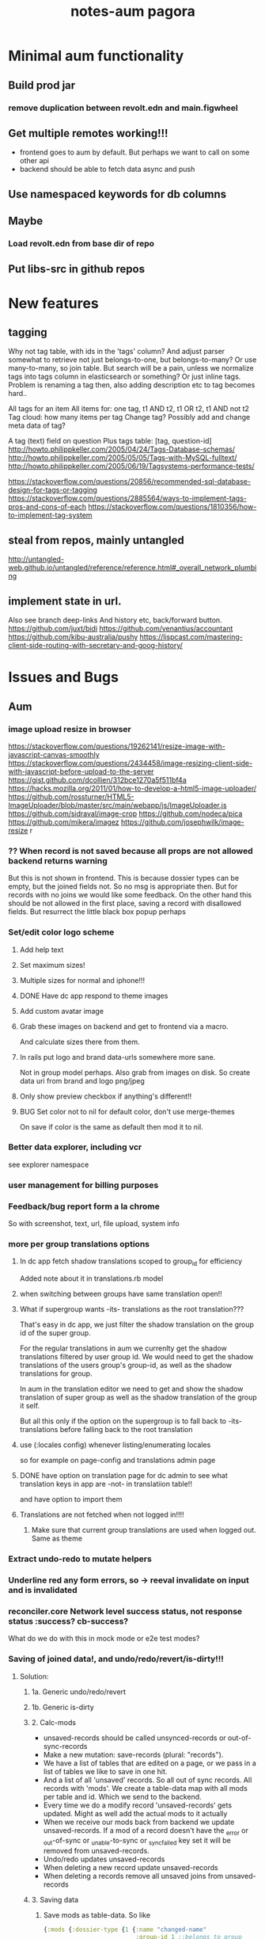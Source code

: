 #+TITLE: notes-aum

* Minimal aum functionality
** Build prod jar
*** remove duplication between revolt.edn and main.figwheel
** Get multiple remotes working!!!
- frontend goes to aum by default. But perhaps we want to call on some other api
- backend should be able to fetch data async and push
** Use namespaced keywords for db columns
** Maybe
*** Load revolt.edn from base dir of repo
** Put libs-src in github repos

* New features
** tagging
Why not tag table, with ids in the 'tags' column?
And adjust parser somewhat to retrieve not just belongs-to-one, but belongs-to-many?
Or use many-to-many, so join table. But search will be a pain, unless we
normalize tags into tags column in elasticsearch or something?
Or just inline tags. Problem is renaming a tag then, also adding description etc
to tag becomes hard..

All tags for an item
All items for: one tag, t1 AND t2, t1 OR t2, t1 AND not t2
Tag cloud: how many items per tag
Change tag? Possibly add and change meta data of tag?

A tag (text) field on question
Plus tags table: [tag, question-id]
http://howto.philippkeller.com/2005/04/24/Tags-Database-schemas/
http://howto.philippkeller.com/2005/05/05/Tags-with-MySQL-fulltext/
http://howto.philippkeller.com/2005/06/19/Tagsystems-performance-tests/

https://stackoverflow.com/questions/20856/recommended-sql-database-design-for-tags-or-tagging
https://stackoverflow.com/questions/2885564/ways-to-implement-tags-pros-and-cons-of-each
https://stackoverflow.com/questions/1810356/how-to-implement-tag-system
** steal from repos, mainly untangled
    http://untangled-web.github.io/untangled/reference/reference.html#_overall_network_plumbing

** implement state in url.
Also see branch deep-links
 And history etc, back/forward button.
 https://github.com/juxt/bidi
 https://github.com/venantius/accountant
 https://github.com/kibu-australia/pushy
 https://lispcast.com/mastering-client-side-routing-with-secretary-and-goog-history/

* Issues and Bugs
** Aum
*** image upload resize in browser
    https://stackoverflow.com/questions/19262141/resize-image-with-javascript-canvas-smoothly
    https://stackoverflow.com/questions/2434458/image-resizing-client-side-with-javascript-before-upload-to-the-server
    https://gist.github.com/dcollien/312bce1270a5f511bf4a
    https://hacks.mozilla.org/2011/01/how-to-develop-a-html5-image-uploader/
    https://github.com/rossturner/HTML5-ImageUploader/blob/master/src/main/webapp/js/ImageUploader.js
    https://github.com/sidraval/image-crop
    https://github.com/nodeca/pica
    https://github.com/mikera/imagez
    https://github.com/josephwilk/image-resize r

*** ?? When record is not saved because all props are not allowed backend returns warning
   But this is not shown in frontend. This is because dossier types can be empty,
   but the joined fields not. So no msg is appropriate then. But for records with
   no joins we would like some feedback. On the other hand this should be not
   allowed in the first place, saving a record with disallowed fields.
   But resurrect the little black box popup perhaps

*** Set/edit color logo scheme
***** Add help text
***** Set maximum sizes!
***** Multiple sizes for normal and iphone!!!
***** DONE Have dc app respond to theme images
***** Add custom avatar image
***** Grab these images on backend and get to frontend via a macro.
  And calculate sizes there from them.
***** In rails put logo and brand data-urls somewhere more sane.
  Not in group model perhaps.
  Also grab from images on disk. So create data uri from brand and logo png/jpeg
***** Only show preview checkbox if anything's different!!
***** BUG Set color not to nil for default color, don't use merge-themes
    On save if color is the same as default then mod it to nil.


*** Better data explorer, including vcr
    see explorer namespace


*** user management for billing purposes

*** Feedback/bug report form a la chrome
 So with screenshot, text, url, file upload, system info


*** more per group translations options

**** In dc app fetch shadow translations scoped to group_id for efficiency
    Added note about it in translations.rb model
**** when switching between groups have same translation open!!
**** What if supergroup wants -its- translations as the root translation???
    That's easy in dc app, we just filter the shadow translation on the group id
    of the super group.

    For the regular translations in aum we currenlty get the shadow translations
    filtered by user group id. We would need to get the shadow translations of
    the users group's group-id, as well as the shadow translations for group.

    In aum in the translation editor we need to get and show the shadow
    translation of super group as well as the shadow translation of the group it self.

    But all this only if the option on the supergroup is to fall back to -its-
    translations before falling back to the root translation

**** use (:locales config) whenever listing/enumerating locales
     so for example on page-config and translations admin page

**** DONE have option on translation page for dc admin to see what translation keys in app are -not- in translatiion table!!
    and have option to import them

**** Translations are not fetched when not logged in!!!!
***** Make sure that current group translations are used when logged out. Same as theme


*** Extract undo-redo to mutate helpers

*** Underline red any form errors, so -> reeval invalidate on input and is invalidated

*** reconciler.core Network level success status, not response status :success? cb-success?
   What do we do with this in mock mode or e2e test modes?



*** Saving of joined data!, and undo/redo/revert/is-dirty!!!
**** Solution:
***** 1a. Generic undo/redo/revert
***** 1b. Generic is-dirty
***** 2. Calc-mods
- unsaved-records should be called unsynced-records or out-of-sync-records
- Make a new mutation: save-records (plural: "records").
- We have a list of tables that are edited on a page, or we pass in a list of
  tables we like to save in one hit.
- And a list of all 'unsaved' records. So all out of sync records. All records
  with 'mods'. We create a table-data map with all mods per table and id. Which
  we send to the backend.
- Every time we do a modify record 'unsaved-records' gets updated. Might as well
  add the actual mods to it actually
- When we receive our mods back from backend we update unsaved-records. If a mod
  of a record doesn't have the _error or _out-of-sync or _unable-to-sync or
  _sync_failed key set it will be removed from unsaved-records.
- Undo/redo updates unsaved-records
- When deleting a new record update unsaved-records
- When deleting a records remove all unsaved joins from unsaved-records
***** 3. Saving data

1. Save mods as table-data. So like
    #+BEGIN_SRC clojure
      {:mods {:dossier-type {1 {:name "changed-name"
                                :group-id 1 ;;belongs to group
                                :company-id "C1-tempid"} ;;belongs to company
                             "D2-tempid" {:name "new dossier-type"}} ;;has-many fields, belongs-to group, company
              :group {"1" {:name "modified group name"}} ;;has-many dossier-type
              :company {"C1-tempid" {:name "new company"}} ;;has-many dossier-type

              ;;:dossier-type-id 1 -> we rename the status all dossier of that dossier
              ;;type with that status. So all dossier with status "1".
              :status {1 {:label "changed-label-name"} ;;add a multimethod hook for table/prop
                       ;;we soft delete, so just save prop as normal or:
                       ;;in hook on table we check for :deleted prop delete the row if we want
                       2 {:deleted true ;;or
                          :client-prop/deleted true}
                       }
              :field {5 {:label "changed-label"} ;;dossier-type-id 1
                      "F1-tempid" {:label "bla"
                                   :more :props
                                   :dossier-type-id "D2-tempid"}} ;;belongs-to dossier-type, has-many options
              :option {1 {:text "changed-text"} ;;belongs-to field
                       "O1-tempid" {:text "bla"
                                    :order 2
                                    :field-id "F1-tempid"}
                       }}}
    #+END_SRC
2.We use our db-config to work out the graph of our mods
   a. Find the roots in the graph of the mods (So the roots are company and group in the mods above)
   b. Take the first root
   c. Save the record (it either succeeds or fails)
   d. If it fails we return original record table-data (empty map if new) with error data added to
   record map and then if:
       1. it's a new record we do not save any children but for all children,
          recursively we return original record data (empty map) with error data
          added (parent couldn't be updated!) and with rest of roots go to b
       2.it's an existing record we continue saving children and for every child
       we start at c. again
   e. If it succeeds then for every child of the record go to c.
   f. Once we're out of children for the root go to b. with rest of roots

If a save succeeds we add an empty :_error key to the record to clear the key
and indicate that the save was successful.

We save from has-many's graph root down so we know the ids to fill in to the
children when parent is a new record.

NOTES:
- If a parent that exists already fails to update children will get saved. If
their validation depends on the parent at all then it will succeed when
otherwise it might not have if parent hadn't failed to save. But parent should
be set back to the original value in the frontend. And frontend should be more
careful with saving invalid records.
- We could have a 'soft' validate. Where it doesn't throw an exception but
  returns a 'cleaned' or correct record to save. Which would be handy to
  'correct' a deleted flag for instance. And other props would still be saved
  then, instead of the whole record not getting saved. So you remove the props
  with 'illegal' values from the record to save..

***** 4. Error reporting
For a mutation we record the error under the save-record mutation key in the
result. However better is just to put the errors in table-data under the
relevant record. And just merge that. The component then gets the error itself.
If some application wide error reporting is needed we can set app-state in the
reconciler's pre-merge hooks. So we can set :client/warning. So component
localized error reporting.
***** 5. Duplicate normalized data.
    Like for statuses and options. Just add a hook on table and do your thing.
    If in the hook you see that the label is updated for a status you update all
    dossiers that have status-id set to the id of the status.
***** 6. Reversing a delete
1. soft delete (setting a delete flag)
    Validation will fail, record will not save at all and original table-data
    will be returned.
2. hard delete
 Validation will fail, record will be deleted and original table-data
    will be returned. However these hard deletes are not part of saving a
   record. And have their own mutation. Which will fail and should return
   original table-data then.
   In general avoid hard deletes as much as possible. We want to mutate data,
   record the change and move on. Not remove any data ever really. If a record
   is deleted that's its last state, not to be modified anymore and should be in
   the db as such.

***** 7. Moving an item to a different parent wich backend doesn't accept
    So parent-id ref is not accepted, cause new parent is not allowed to have
    it, or old parent is not allowed to let go of it. Whatever the case,
    parent-id ref is not going to be updated.
    So we have a problem in the frontend cause we moved a ref from a list of
    idents from one parent to another. And this needs to be moved back. Which is
    purely a frontend concern. So tackle this in a pre-merge-hook I think, for
    the particular situation.

*** Write recursive self join tests
Including returning props of the join by adding qbucket-qbucket/order prop
Perhaps aum-next should prefix them again properly on returning to frontend??


*** Clean up post-remote
Move fns from aum-reconciler to some generic ns where we call the fns from
post-remote as appropriate.

*** Sort out multipe remote situation.
Like calling lawcat or tent (rails) in the middle of query. At least document
it on how it works now. Which might be pretty ok.We can probably use om-path a
bit more and/or add some data to the tree in our db->tree

*** DONE Better idea for on demand loading
  Implemented as db->tree with hooks
   CLOSED: [2018-10-24 Wed 15:14]
   :LOGBOOK:
   - State "DONE"       from              [2018-10-24 Wed 15:14]
   :END:

Improve parser so you can write read methods for all keys that get called for
target=nil. They get called when target is a remote, which helps in modifying
the query. But we also might want to return custom data when that key is asked
to return data. Currently the om/db->tree fn resolves queries against the db.
Bypassing our read methods. So plough through that fn, copy and modify it.

When we control what to return, for remote and value for all keys then we can
parse the query for more info such as what keys to load:
[({:user [:id :name :*email :*tent-id]}
{:offset 20 limit 20 :calc :count :where [:name :like "foo"})]

We can add following params, and omit the starred props when loading the list. When
loading a record we can set params to:
{:where [:id := 10]}, and add starred props.

We just need to make sure we always return the list data, not whatever backend
has returned for that query. So we need to cache the return values for list like
we do for item-batch. So when we set selected-id for that list we need to cache
the list we already have. Or append whatever the case might be. Quite similar to item-batch.

If we catch all keys when target is nil we can also replace the rest of the
set-params with a read method that grabs some specific params from the app state
to determine what to return to the remote and as value, like for autocomplete

So we can this way have paginated lists within paginated lists for instance.

We can also for instance add a param like {:calc :count} and have backend return
something like this:

{:items [{:id 1 :name "foo"} {:id 2 :name "bar"}]
 :count 42}

for this query:

[{:bla [:id :name]} {:where [:limit 2] :calc :count}

On read we need to return vector under items key. And maybe set a first item
with the meta data such as count, or set as meta data to the vector (but doesn't
work if count changes but data doesn't), or return count when asked for it in a
client key.
We could write another query such as:

[{:calc/count {:table :bla :where [...]}]

but we need to set the where clause twice in frontend, and calculate sqlvec
twice in backend. Better would be to just have backend call the same query again
but without the where limit clause.

But being able to catch all keys with a custom read method for all targets
(including nil) would enable on demand loading. You just set flags in app state,
or page state by table,whatever, and adjust remote and what you return as value
accordingly.
** Issues and bug, sort out
*** Write/refactor tests for process-mutation-symbol now we're using hook :priority_2:
*** Enforce max length of 255 for translations
*** reeval invalidate on input and is invalidated
*** saving empty record, with no cols modified
gives no error from backend but warning, so no error dialog on frontend
This is because when saving dossier type only joined fields might be changed, so
it's valid to save unmodified dossier type record. But still would like
notification/action in frontend when saving bare unjoined record!!!

*** extract autocomplete into component
Is duplicated now for group select dialog and in new user
*** not client/error, client/warning etc but client/message
{:type error/warning/notice/etc :context {..} :message "..."}
*** replace route and page with screen!!!
    or at least consistently page
*** on timeout, give option to try again!!!!!!
    when connection is back!!!!!
    or try automatically. Block sending till reponse is received. Just retry last
    one if chsk/timeout is received
*** some indication we're waiting for more data from the backend :minor:
*** option to reload/refresh record!!! :priority_3:
refresh by clicking button, instead of refresh             :priority_3:
    For instance for user password-expires-at
    Use the revert button for this. Make a request for the record as well as
    reverting first to meta record.
*** Some easy reliable way to show (error) msgs
*** limit-clause for joins?
Seems limit clause only is applied to root of joined query
Yes, that's because with a join we getting all rows for all rows joined too, and
we apply the limit later in code.
(defn limit [{:keys [count offset]} rows]
  (let [rows (if offset (drop offset rows) rows)]
    (if count (take count rows) rows)))
But we're still returning all events in the table/by-id, not so good. That will
have to filtered, because we no still get all 1000 of them in the tables.
But for a join to a single row we can apply limit in the sql statement
*** method of retrieving schema
       ;; There's a few more ways to get at schema data, like SHOW TABLES and
   ;; DESCRIBE TABLE, and from the INFORMATION_SCHEMA database: the TABLES and
   ;; COLUMNS tables. The metadata comes with the connection. Might be a slight
   ;; performance benifit when testing, since we build specific databases with
   ;; different schemas for the tests.

*** Tests for self joins and aliases etc
    templates_templates table
    person with join to itself as well?
    So person with boss_id column which is also a person.
*** Test limit-max setting.
*** Test asking for foreign key -and- join
*** spec.test
     https://stackoverflow.com/questions/40697841/howto-include-clojure-specd-functions-in-a-test-suite
*** cors and ajax sente doesn't work
No Access-Control-Allow-Origin on headers in response
But cors is working ok though
The req-handler returns a response with the headers on it
However sente strips seems to strip them
Should work at least when server serves frontend app

*** disable devtools in prod env
*** Check csrf, anti-forgery, can't turn it off for some reason???
    And get an error
*** I think it's possible to lock up server with a massive query.
Especially with lots of subjoins, like in templates
*** Standardize error reporting from aum
    So {:status
*** return schema where strings are keywords, and plural db names are
;; singular, hyphens instead of underscores are used. At the moment this
;; conversion happens in database.inspect.
*** Make staging env fully functional/useful
*** Use ident as key.
Eg:  {[some-table 1] [:id :name}
     is basically shortcut for:
    ({:some-table [:id :name]} {:where [:id := 1})
*** elasticsearch for fuzzy search
*** Don't use reply for websocket, but broadcast
So change in one browser updates other browsers/tabs
*** production nrepl server
*** ph/ or _ in query instead of:process-roots config key
     Maybe mark roots by prefix or namespace (like ph/some-key, as in
     placholder) instead? Or prefix with _? You can then get rid of
     process-roots config key in aum, because you can indicate in the query
     itself whether a key is a table or placeholder..

*** namespace table column keywords
 :dossier-type/id :dossier-type/name etc
*** refactor current-user to authenticated
      and fetch current user props with normal query
*** get aot task to work
 java.lang.IllegalArgumentException: HTTP Host may not be null

 at digicheck.elastic.core$client.invokeStatic(core.clj:15)
	at digicheck.elastic.core$client.invoke(core.clj:14)

*** Don't parse if not expanded!!!
In read-key templates
          value (when (and data
                           (or (= query-root :om.next/root)
                               (= query-root data)))
                  (timbre/info "Diving into tree for " data)
                 ;;TODO adapt aum-next denormalize so that query-roots are not
                 ;;recursively parsed???
                 ;;Or somehow don't keep parsing when it's not shown on the page!!!
                 ;;So when it's not expanded!!!
                  (db->tree env {:query query
                                 :data data
                                 :refs @state}))

- recursive complex queries!!!

*** Backend returns tempids twice in the response

*** deleting multiple fields at once doesn't work with new post-remote
maybe delete-dossier-fields plural?
** Security

*** Disallow unlimited recursion in queries!!!
So no '... as subquery!!! And set the max per table? In table config? Or set
some global max recursion.
*** test whether :ssl-redirect true :hsts true still works on staging and production

*** on :unauthorited response, do proper logout, don't just show login screen :priority_2:
*** Check that password validity etc settings work
 Add :password-validity-period-retention :password-validity-period-days when security branch is merged to validation.clj for groups for throw-if-empty

*** xss
Escape any and all user input

*** I think it's possible to lock up server with a massive query.
Especially with lots of subjoins, like in templates


*** sql-validate is always performed, but whitelists and scope only when doing an om-query!!
  Maybe in process-params apply these at all time!!

*** Set domain in production for cookie in loginscreen namespace.

*** Set a limit to how many records for any given table an admin can create?
In theory, by using the api directly they could create millions of let's say
users, or dossier types etc.



* DONE get app-path to frontend!!!!!
* Aum modules
** add db migration lib
** integrations
** Add security (auth etc)
*** bugsnag, authorization, login, logout etc
- Load bugsnag api keys from gitignored .env file in update-html-string

*** Process-user and calc-role snippets
#+TITLE: pagora

;; (defn superaccount? [db-conn account-id]
;;   (-> (q/get-cols-from-table db-conn {:cols ["superaccount" "id" "name"] :table "accounts"
;;                                       :where-clause ["where id = ?" account-id]})
;;       first
;;       :superaccount))

;; (defn calc-role
;;   "Calculates role depending on account-id and any listing in admins table,"
;;   [{:keys [db-conn config] :as env} {:keys [account-id ] :as user}]
;;   (when (some? user)
;;     (cond
;;       (= account-id (:pagora-account-id config)) "super-admin"
;;       :else (let [admin-account-ids (->> (q/get-cols-from-table db-conn {:cols ["account_id"] :table "admins"
;;                                                                          :where-clause ["where user_id = ?" (:id user)]})
;;                                        (map :account_id))
;;                   account-admin? (cu/includes? admin-account-ids account-id)]
;;               (cond
;;                 account-admin? (if (superaccount? db-conn account-id) "superaccount-admin" "account-admin")
;;                 :else "user"
;;                 )
;;               ))))


;; A much better option is a total separation of Users and Accounts. A user can
;; have several accounts (usually with a default one selected), and they can use
;; a single login to access each, and each account may have multiple users
;; associated with it.
;;So we need:
;;accounts_users table

;; So account-id is not which account a user belongs to but which account the
;; user wants to access.

;; After that a user has a role within that account. Such as account-admin. If
;; the account is a super account (so administering more than just its own
;; account) then if the user has the account-admin role it might also have the
;; superaccount-admin

;;So we'd need a accounts-users-roles table.

;; (defmethod process-user "superaccount-admin"
;;   [{:keys [db-conn] :as env} user]
;;   (let [role (calc-role env user)
;;         subaccount-ids (->> (q/get-cols-from-table db-conn {:cols ["id"] :table "account"
;;                                                             :where-clause ["where account_id = ?" (:account-id user)]})
;;                          (mapv :id))
;;         ;;Can't be empty else sql query crashes (used in scope in database config)
;;         subaccount-ids (if (seq subaccount-ids) subaccount-ids [-1])] ;; but IN (-1) always results in false, same result.
;;     (assoc user
;;            :role role
;;            :subaccount-ids subaccount-ids)))
** Add paging and routing
** tagging
Why not tag table, with ids in the 'tags' column?
And adjust parser somewhat to retrieve not just belongs-to-one, but belongs-to-many?
Or use many-to-many, so join table. But search will be a pain, unless we
normalize tags into tags column in elasticsearch or something?
Or just inline tags. Problem is renaming a tag then, also adding description etc
to tag becomes hard..

All tags for an item
All items for: one tag, t1 AND t2, t1 OR t2, t1 AND not t2
Tag cloud: how many items per tag
Change tag? Possibly add and change meta data of tag?

A tag (text) field on question
Plus tags table: [tag, question-id]
http://howto.philippkeller.com/2005/04/24/Tags-Database-schemas/
http://howto.philippkeller.com/2005/05/05/Tags-with-MySQL-fulltext/
http://howto.philippkeller.com/2005/06/19/Tagsystems-performance-tests/

https://stackoverflow.com/questions/20856/recommended-sql-database-design-for-tags-or-tagging
https://stackoverflow.com/questions/2885564/ways-to-implement-tags-pros-and-cons-of-each
https://stackoverflow.com/questions/1810356/how-to-implement-tag-system

** Translations
*** smarter translations
- use params in translation keys, so interpolation
- load translations zipped!!!???!!!!
** Testrunner
** Download etc
** Event store
Also see script in modules/events/experimental
** ifttt
Since jobs are essentially work triggered by events, can we not just monitor the
database, either though mysql triggers or polling, and design rules that execute
code if certain 'rules' match?

The problem would shift to design and creation of these 'rules'.  Basically creating a ifttt system.

For instance, on creation of an invitation the rule would be:

If new record in invitation send invitation email to linked contact.

So you need an 'event' such as
 (on-new-record table) => record
and an 'action/job' such as
(send-email (:user-id record) "You got an invitation!!")
And an if construct that pumps output of event to input of action.

Changing status or comment replies could be handled the same way.

Initially these rules could be written in clojure, later on some kind of ui
could be designed to put these clojure expressions together. Or at least the
more straightforward kind of rules.

You'd want a 'rules' database.

Some of these rules might be frontend concern only. For instance a rule that says:

if in a checklist of a certain template for a certain user or group this question  gets answered yes, show answers with these ids or from this category, else hide them.

So no attaching rules directly to questions and templates. Templates get shared and different people/groups would like to use different rules perhaps.

I'm just wondering how many features/problems could be covered by properly
implementing a rules database plus execution mechanism/engine, and eventually a
ui to edit/create these rules. It might be possible to kill more than one bird
with this, like ifttt, workflow, alerts.

I've built something before when I was playing with couchdb where work would
happen triggered by database events, the decoupling of crud code and event
handling code is really nice.

You could get rid of jobs in rails , making it a more of a plain crud api, or at least simplifying it and isolating 'if event then action/job' functionality.

Jacob's adding of location to login even could easily be a rule for instance as well.

(if login-event (set-location-from-ip  login-event-record)

or

(if failed-login-event (send-email (:user failed-login-event-record) "Failed login attempt!"))

This rule could be per group/user/global etc.

Once you've got our events and actions and conditions, possibilities are endless.

You can write these actions/jobs in clojure . Like (set-location-from ip record) and implement some kind of priority queue if execution engine gets overworked.

** Calc active users
** Data inspector

* Aum Migrate over:
-- icons
-- Get template editor working?
->>> data entry design!!!
-- testrunner
-- Download
-- event store
-- data inspector
-- calc active users
-- paging and routing
-- aum tests
-- import branches:
-old-aum master branch!!!!! look at commits
-admin-misc-fixes
-user-on-off-switch ??
-calc-active-users-implementation (includes event-store and export-active-accounts)


* syncing, push changed server data

Keep track of all current queries of connected clients
When a mutation happens, run all queries over result of mutation.
The result is just a partial db, but only the modified bits, so that should work.
Notify all clients that have a query that gives a result over the mutated data.
Send them that query result to merge with their data.
Their current query is kind of their subscription to data.

Decoupling of read and write would be cool.
Let all reads just happen, but a mutation can get stored in a mutation
queue/db/table.
Since reads are many, mutations few, you could build delay the mutations. Then
pause the query processing, take the current batch of mutations, keep queuing
any further mutations, lock database, process the mutations one by one, in the order they came
in, bundle up the results, run every current query over it, broadcast result to
their connected client., then go back to processing queries,

Something like that?

Problem is async and latency in updating and querying.

Also is latency problem
This is a writing problem
Server needs to be single threaded for write operations, to make writes
sequential.
Every entity on the client is stored with a sequential index
When writing an attribute of the entity increase the seq.
Client sends entity id, seq and one or more attributes to save.
Server only updates attr when seq is same.

Also, how does http-kit work? Single threaded? Do all requests get processed one
by one, or in parallel at all?

https://hashrocket.com/blog/posts/websocket-shootout The Clojure server is built
on the HTTP Kit web server. The interesting parts are in server.clj.

When a client connects they are stored in an atom of channels. This gives us
concurrency safety, which is important since Clojure will handle requests in
parallel.


* Scaling!!
Multithreading question
https://github.com/ptaoussanis/sente/issues/227
https://github.com/ptaoussanis/sente/issues/265
https://github.com/ptaoussanis/sente/issues/265
Process each group parallel. The data doesn't intersect so that's no problem.
And one group's IO blocking won't affect other groups. Withing a group, a user
can only send a mutation till ack has come back from last one. So that'll
prevent the one user from saturating the server. A group can have maybe max 100
users? Every request should not take longer than 100ms. So that's 10 requests
per second. If every user makes 1 update per 10 seconds we can have 100 users
online at the same time. But in practice my guess is this will be much less. So
1000 users might still be ok. But we should make sure that every update takes
not more than 100ms!!!! If it does, or it might, we need to do the work in a thread!!!


* Problems
http://tonsky.me/blog/the-web-after-tomorrow/
** Frontend queries datascript
and gets map to give to react

** Syncing problem
Also is latency problem
This is a writing problem
Server needs to be single threaded for write operations, to make writes
sequential.
Every entity on the client is stored with a sequential index
When writing an attribute of the entity increase the seq.
Client sends entity id, seq and one or more attributes to save.
Server only updates attr when seq is same.

** Browser limited storage problem
We can not duplicate the server's db, but need to make do with a (small) subset.
about 5 or 10mb for localstorage
- compress before persisting
- make system for expiring/culling datoms
- keep track of how big the datascript db is
- components can ask for data if it's missing
- can keep much more in memory
*** Every component knows what it needs
If it's not there it can ask, once every component has asked for what it needs,
a map can be built and the request sent to the server.
But make a hash of it first and send that first? So only send the map when the server hasn't seen it yet.
Or a ui page needs to declare the data map it needs first perhaps.

** Partial collection problem
As a result of a search, or filter. Or just paged results, sorted in whatever way.
** Subscription problem (biggest problem)
Clients need to indicate what data they're interested in
http://deepstream.io/tutorials/simple-app-using-react.html
https://medium.com/apollo-stack/graphql-subscriptions-in-apollo-client-9a2457f015fb#.wmepyd6jf
** Ideas from other libs/frameworks/articels
*** Articles
***** http://grokbase.com/t/gg/clojure/157kvm98qv/building-falcor-relay-for-clojure-clojurescript
In a recent talk, David Nolen talks about a great idea for Om Next, where components declaratively describe what data they’re interested in. [omnext] I’d like to explore the optional server-side router part. The idea is that you write your code on the front-end as if you have *all* the data; then, in the background, you download just enough data to do it. This idea has also been explored by Facebook with Relay, and Netflix with Falcor.

Since David suggested using Datomic pull syntax to describe what data you’re interested in, Datascript was my first port of call. The author of Datascript has also written a superb article on exactly this topic. [webtmrw]

Falcor has it easier, though; because it solves a very specific problem. It does asynchronous access for strictly hierarchical model objects whose schema is known completely ahead of time, and without any querying capabilities like Datascript’s.

The challenge is that Datascript is really just a bunch of tuples in a few sorted sets. [dsint] We’re trying to teach it about data that *doesn’t* live there. While Datascript makes it easy to write additional backends (IDB, ISearch, IIndexAccess), those APIs are synchronous, so I can’t do much in the browser.

The obvious piece of data to ferry around is the datom; the hard part is:

1. knowing if there’s datoms you don’t know about, but live on the server,
2. as the server, knowing which datoms are relevant.

One approach might be to just run queries on the server as well as on the client. Another is to add “hints” that there’s some data here, but you just don’t know what it is. (The problem is that the latter breaks pretty easily; it’s not like you can do range queries on `:go-ask-the-server`…)

Finally, there’s backing this data with, say, a legacy REST API or something. That’s fine as long as you do it on the server, because the blocking restriction goes away.

Due to my relative inexperience with Datascript/Datomic, I wanted to reach out to the mailing list before continuing. Is anyone else working on something similar? Good results, dead ends?

[omnext]: https://www.youtube.com/watch?v=ByNs9TG30E8
[webtmrw]: http://tonsky.me/blog/the-web-after-tomorrow/
[dsint]: http://tonsky.me/blog/datascript-internals/
*** Tonsky article:
http://tonsky.me/blog/the-web-after-tomorrow/
*** Falcor
Retrieve only requested data needed to build ui.
Single server endpoint. (data is api)
To avoid allowing the cache to grow larger than the available memory on the device, developers can configure a maximum size for the cache. When the cache grows beyond the maximum size, the least-recently-used values are purged. This makes it possible to run the same application on an inexpensive mobile device or a powerful desktop machine.
Batch/bundle requests
In addition to batching outgoing requests, the Falcor Model dedupes requests. If a request is made for a value for which there is already an outstanding request, no additional request is made.
Refs for objects to normalize data (deduping duplicates in json tree, making it
a graph).

*** Relay
Colocations of declarative parameterized queries for data with the view that consumes the data.

Never again communicate with your data store using an imperative API. Simply declare your data requirements using GraphQL and let Relay figure out how and when to fetch your data.

Queries live next to the views that rely on them, so you can easily reason about your app. Relay aggregates queries into efficient network requests to fetch only what you need

Relay lets you mutate data on the client and server using GraphQL mutations, and offers automatic data consistency, optimistic updates, and error handling.

Given a set of query fragments, a mutation, a query that represents all parts of the world that might change as a result of this mutation (the ‘fat query’), and a set of behaviors to exhibit when the server responds (the ‘query configs’), Relay will ensure that all of the data necessary to perform the mutation has been fetched, and that your client-side data stays in sync with the server after the mutation.
*** re/frame
re-frame is a pattern for writing SPAs in ClojureScript, using Reagent.

*** Meteor
*** Virtualdom.js
https://github.com/Matt-Esch/virtual-dom
Clojurescript version, kind of: dominator
https://github.com/dubiousdavid/dominator
*** Elm
http://elm-lang.org/
Uses virtualdom.js
Signals in clojurescript:
https://github.com/jamesmacaulay/zelkova
implementing-elm-architecture-clojurescript:
http://spin.atomicobject.com/2015/07/09/implementing-elm-architecture-clojurescript/
*** Cycle.js
https://www.youtube.com/watch?v=uNZnftSksYg
http://cycle.js.org/
Uses RxJs
Uses virtualdom.js
Purely functional (no this, classes etc)
*** dato
https://github.com/datodev/dato
Dato is an alternative approach to building apps, heavily inspired by Meteor, Firebase, and Parse, but with a strong bent towards using FP to make app design, iteration, tooling, and implementing features considerable easier. By default it comes with lag-compensation, security rules, and server-side function call. It'll eventually extensible so that e.g. offline apps, Operational Transform (Etherpad/Google Docs-like functionality), and other behaviors should be accessible and efficient.



* om-next

** om-css
   https://github.com/untangled-web/om-css
  anmonteiro has one as well

mitchelkuijpers [1:32 PM]
I made om-css (anmonteiro's) reloading working by doing a bit of a hack hehe:

```     (sift :move {#"^public\/js\/main\.outout\.css$" "public/css/next.css"})

Could use that to get sourcemaps working for sass??
** testing
   http://jakemccrary.com/blog/2015/12/19/clojurescript-treat-warnings-as-errors/
   http://tech.adstage.io/2016/09/12/how-we-test-full-stack-clojure.html
** env keys
   (:query-root :path :pathopt :ast :state :parser :logger :shared :target :query)
** drag/drop and trees
*** trees
    https://github.com/chenglou/react-treeview/blob/master/react-treeview.css
    http://jsfiddle.net/infiniteluke/908earbh/9/
    https://github.com/pqx/react-ui-tree

    https://ynonperek.wordpress.com/2015/12/11/visualising-a-tree-structure-with-react-redux/
    https://github.com/alexcurtis/react-treebeard
    https://github.com/jonmiles/react-bootstrap-treeview
    https://github.com/danielstocks/react-sortable
    https://github.com/jirivrany/react-treeview-recursive
*** drag/drop
    https://bevacqua.github.io/dragula/
    https://github.com/Jannis/om-next-kanban-demo
    https://github.com/griffio/om-next-03

** devcards
   http://rigsomelight.com/devcards/#!/devdemos.defcard_api
** snippets 3-12-15
*** what you need to do is add ﻿⁠⁠⁠⁠:user/name﻿⁠⁠⁠⁠ to  ﻿⁠⁠⁠⁠:keys﻿⁠⁠⁠⁠ in the reconciler's ﻿⁠⁠⁠⁠:merge﻿⁠⁠⁠⁠ function

[3:43]
so that it gets read after the remote result returns

danielstockton   [3:43 PM]
do you have an example of something similar?

anmonteiro       [3:43 PM]
there's something else you can do too

[3:44]
you can use the ﻿⁠⁠⁠⁠:value {:keys ...}﻿⁠⁠⁠⁠ that your remote mutation returns to auto-queue them automatically in an overridden merge function
This way if you add ﻿⁠⁠⁠⁠{:value {:keys [:user/name]}}﻿⁠⁠⁠⁠ to your ﻿⁠⁠⁠⁠'user/login﻿⁠⁠⁠⁠ mutation on the ﻿⁠⁠⁠server﻿⁠⁠⁠, ﻿⁠⁠⁠⁠merge﻿⁠⁠⁠⁠ will know to re-read those because they arrive in the remote result too

I'm afraid I don't have a concrete example to show you, but Compassus does something with ﻿⁠⁠⁠⁠:keys﻿⁠⁠⁠⁠ in merge which maybe can give you some insight into how it works: https://github.com/compassus/compassus/blob/master/src/main/compassus/core.cljc#L295-L298

danielstockton   [3:47 PM]
in my case, every remote read should be re-read once I have a token and adding all the keys from the remote doesn't seem nice

[3:47]
it should re-read the query for the current-route, in the general case

[3:48]
i only have ﻿⁠⁠⁠⁠:user/name﻿⁠⁠⁠⁠ for now but this is the simplest case

anmonteiro       [3:48 PM]
that's something you can also do easily

[3:48]
you have the reconciler and the state in ﻿⁠⁠⁠⁠merge﻿⁠⁠⁠⁠

[3:48]
so you can get the current route, and obtain the query of the component which pertains to that route

danielstockton   [3:49 PM]
and then just update :keys to be that query?

anmonteiro       [3:49 PM]
not quite :slightly_smiling_face:

[3:50]
if the query is all keywords, then yes

[3:50]
if not you need to extract their "dispatch-key"

danielstockton   [3:50 PM]
right, so query->ast and map :dispatch-key

anmonteiro       [3:50 PM]
e.g. ﻿⁠⁠⁠⁠{:some/join [:foo :bar]}﻿⁠⁠⁠⁠ -> ﻿⁠⁠⁠⁠:some/join﻿⁠⁠⁠⁠

[3:51]
﻿⁠⁠⁠⁠(map (comp :dispatch-key om.next.impl.parser/expr->ast) query)﻿⁠⁠⁠⁠

[3:51]
something like this ^
***  the app-state-db is the entire app-state where ﻿⁠⁠⁠⁠db->tree﻿⁠⁠⁠⁠ will look when resolving idents & links

[12:40]
the “some-data” parameter is the subset of data that you want to denormalize

molstt [12:40 PM]
ok, thanks!

anmonteiro [12:40 PM]
(it can be a single ident)

[12:41]
﻿⁠⁠⁠⁠(om/db->tree [:foo/name :foo/other] [:foo/by-id 0] app-state﻿⁠⁠⁠⁠ (edited)

[12:41]
would probably return:
```{:foo/name "Foo", :foo/other "some other value"}
```

[12:42]
given that your app-state contained:
```{:foo/by-id
 {0 {:foo/name "Foo", :foo/other "some other value"}}}
```

alex-glv [12:42 PM]
I think I started grokking readers. It was really tough to comprehend what’s the flow of data like deeper into the query from root to children and bubbling back up. Will write a blog post hope it’ll help some others. The existing docs are good once you start getting it, but definitely for people who are very comfortable with cljs.

anmonteiro [12:43 PM]
:+1:

alex-glv [12:43 PM]
@anmonteiro some good stuff in your posts, @tony.kay also very helpful resources with om-tutorial. Definitely needs to go into “unofficial” docs section somewhere in wiki.

molstt [12:44 PM]
ok, so it is a selector rather than "some-data"... will try it out

[12:45]
but isn't it strange that @state is often supplied as "some-data" ?

anmonteiro [12:46 PM]
@molstt if you pass your root query and want to denormalize the whole state, sure

[12:46]
I never actually do that though

[12:46]
the most common thing is to call ﻿⁠⁠⁠⁠db->tree﻿⁠⁠⁠⁠ like this: ﻿⁠⁠⁠⁠(om/db->tree query (get st k) st)﻿⁠⁠⁠⁠ (edited)

[12:46]
where ﻿⁠⁠⁠⁠k﻿⁠⁠⁠⁠ is the key your parser dispatched on

molstt [12:48 PM]
mhm.. but (get st key) returns data from the database, while [:key 24] and :key are selectors.. isn't it two very different things?

anmonteiro [12:49 PM]
@molstt ﻿⁠⁠⁠⁠(get st key)﻿⁠⁠⁠⁠ could return a selector :slightly_smiling_face:

molstt [12:49 PM]
ah

[12:49]
I see..

[12:49]
it must

[12:49]
I suppose

anmonteiro [12:50 PM]
normally it’ll return an ident or a list of idents, yes
*** Been struggling with remote tempids migration, I created a small repro case here: https://gist.github.com/julienfantin/26cacfda7fc9192a3ed5942534d934ca would love some feedback!

anmonteiro [3:25 PM]
@jfntn FWIW here’s one example you could look at:
https://github.com/awkay/om-tutorial/blob/master/src/cards/om_tutorial/om_specs.cljs#L14
 GitHub
awkay/om-tutorial
om-tutorial - WORK IN PROGRESS


jfntn [3:25 PM]
@anmonteiro thanks I did look at that and the test in fact fails

anmonteiro [3:25 PM]
@jfntn oh and I’ve put a gist together some time ago:
https://gist.github.com/anmonteiro/085d3d0636a3bc14f9f7

anmonteiro [3:34 PM]
@jfntn just confirmed that gist works for me with alpha45
*** I have a send fn that's passing a result like ﻿⁠⁠⁠⁠{'sym {:result {:tempids {#om/id["-1"] 123}}}}﻿⁠⁠⁠⁠ to the callback, but ﻿⁠⁠⁠⁠default-migrate﻿⁠⁠⁠⁠ is getting ﻿⁠⁠⁠⁠{}﻿⁠⁠⁠⁠ as its ﻿⁠⁠⁠⁠tempids﻿⁠⁠⁠⁠argument

[3:24]
What result shape does the reconciler expect for remote tempids substitution? (edited)

anmonteiro [3:27 PM]
@jfntn I think you need to pull ﻿⁠⁠⁠⁠:tempids﻿⁠⁠⁠⁠ out of the result

[3:27]
such that it becomes e.g. ﻿⁠⁠⁠⁠{'sym {:result {} :tempids {#om/id["-1"] 123}}}﻿⁠⁠⁠⁠

jfntn [3:36 PM]
@anmonteiro ok cool, now ﻿⁠⁠⁠⁠default-migrate﻿⁠⁠⁠⁠ is getting ﻿⁠⁠⁠⁠{[:db/id #om/id["-1"]] [:db/id 123]}﻿⁠⁠⁠⁠ but the default-merge gives me something unexpected, replacing the app state with the result...

anmonteiro [3:38 PM]
@jfntn your app state is normalized right?

jfntn [3:57 PM]
@anmonteiro ah indeed my optimistic update was assoc’ing into the denormalized path, I changed it to ﻿⁠⁠⁠⁠{:denorm [:db/id #om/id["-1"]] :db/id {#om/id["-1"] ...denorm-data…}﻿⁠⁠⁠⁠ but I’m still getting nothing but the remote result in the app-state after it's migrated
*** if you configure :pathopt true then your read fns needs to check for :om.next/root
dnolen 01:13:31

this means parsing is starting somewhere other than :root
dnolen 01:13:39

oops
dnolen 01:13:52

I mean check for :query/root
dnolen 01:14:44

by default this is :om.next/root
dnolen 01:15:00

but if you enable :pathopt and the component has an ident
dnolen 01:15:09

:query/root will be that instead
tony.kay 01:16:03

ok, so on entry to the read function, check for :query/root...what do you do if
you can't support that root? dnolen 01:18:04

return nil
*** the structure of mutation return value is:
dnolen 17:28:11

{:value {:keys … :tempids … :result ...} :action (fn [] ..)}

*** [(do/it! …) ‘:please/read]
dnolen 19:37:19

quoting will always refetch it doesn’t matter what you say in read
How does the quoted thing know what the remote AST(s) will be if they aren't returned by read?
dnolen 19:39:34

@jannis you can do this via metadata

@jannis: you can do [(do/it! …) ~(with-meta ‘(quote :please/read) {:remote …}))]
dnolen 19:42:32

and I’m more than happy to add a helper for that
dnolen 19:42:34

something like
dnolen 19:42:46

[(do/it! …) ~(force :please/read :remote)]
Force helper:
https://github.com/omcljs/om/commit/9220e84833b80b15999075ad90f0c9e05d88c53f

    (spy :info (om/transact! this `[(admin/login ~credentials) ~(with-meta (list 'quote :route/dossier-types)
                                                                  {:target :remote})])


*** https://clojurians-log.clojureverse.org/om/2015-11-11.html
*** Hey all, is there any way to view what changes trigger an update on a specific component?
dnolen 16:41:18

@gardnervickers: changes don’t trigger updates
dnolen 16:41:26

reads in a transaction do
dnolen 16:41:53

the main exceptions at the moment is that we schedule the component that requested a transaction for updates
gardnervickers 16:42:00

ahhh
dnolen 16:42:03

set-state! also triggers updates
dnolen 16:42:23

set-params! and set-query! as well, but again this only applies to the component that invoked these things.
dnolen 16:42:54

so basically the only the thing that changes is the thing that requested a change
dnolen 16:43:08

if you want more to change it must be explicitly requested

*** It looks like there's no access to Om's transaction history (except by looking up a transaction by the uuids logged to the the js console).  I saw ITxIntercept but not sure how that would be used.

[9:26]
I had thought of logging the last transaction, and a diff of app-state before and after for debugging purposes.  Is that a bad idea?

[9:29]
The goal is to write clojure.spec for app-state, add a watch to the app-state atom and validate as it changes.  Logging why it changed seemed helpful.

petterik [9:33 PM]
I'm also playing around with transaction history, but for another purpose. To get the most recent history-id: `(last (.-arr (-> reconciler :config :history)))`

alpheus [9:35 PM]
That is all I needed.  Didn't know about -arr

jasonjckn [10:28 PM]
@alpheus i do DIFF on app state, it's a wonderful debugging tool

[10:28]
@alpheus TX history isn't the only way to DIFF app state, here's what I do

[10:29]
@alpheus
```(defonce install-app-state-diff-once
  (add-watch app-state :app-state-diff
             (fn [_ _ old new]
               (let [d (diff new old)
                     d (filter-keys #(not (#{"untangled" "om.next"} (namespace (first %)))) d)]

                 (if-not (empty? d)
                   (js/console.log "APP-STATE DIFF: " d))))))

```

[10:29]
in other words, I use a watch (edited)

alpheus [10:30 PM]
we're doing almost exactly the same thing

jasonjckn [10:30 PM]
what did you use for your diff function?

[10:30]
just curious

alpheus [10:30 PM]
clojure.data/diff

jasonjckn [10:31 PM]
cool

alpheus [10:32 PM]
I misunderstood what the reconciler history was for -- I'd hoped to get the transaction, not the state.  With a watch, I've already got the state.

alpheus [10:38 PM]
In other words, I'd wanted the final tx argument that om.next/transact* prints on the console

jasonjckn [10:40 PM]
i think you need to wrap transact in your own function for that

alpheus [10:42 PM]
yeah

[10:46]
Coming full-circle, implementing ITxIntercept gives you the tx after all.

jasonjckn [10:51 PM]
does ITxIntercept let you intercept all transactions?

[10:52]
what if you transact on the reconciler

anmonteiro [10:52 PM]
@jasonjckn not txns against the reconciler

jasonjckn [10:52 PM]
k

[10:52]
would be nice to support a way to intercept all transactions I think that would be useful

[10:53]
although I don't have a specific use case in mind atm

alpheus [10:53 PM]
what should tx-intercept return?

jasonjckn [10:53 PM]
the transactions

[10:53]
[(...) (...)]

alpheus [10:53 PM]
but in the loop, the return value of tx-intercept is assigned to parent

[10:54]
(the loop inside om.next/transact!)

[10:54]
uh, maybe I'm mis-reading that

jasonjckn [10:55 PM]
*nods*

alpheus [10:55 PM]
oh, ignore me
*** I'm also playing around with transaction history, but for another purpose. To get the most recent history-id: `(last (.-arr (-> reconciler :config :history)))`
*** https://github.com/compassus/omify
 GitHub
compassus/omify
omify - om.next-ify plain React components.


[1:20]
haven’t had the time to write docs, but you can get the big picture from the devcards examples:
https://github.com/compassus/omify/blob/master/src/devcards/omify/devcards/core.cljs (edited)

[1:20]
(I also included one using Recharts)

ethannavis [2:16 AM]
awesome, looks pretty straightforward. thanks @anmonteiro

[2:16]
is the only difference between `omify!` and `omify` that the first defs a new symbol while the other doesn’t? (edited)

anmonteiro [2:17 AM]
@ethannavis: no that's not what it does

[2:18]
`omify!` and `omify` are akin to ClojureScript's `specify!` and `specify`, respectively

[2:18]
So `omify!` mutates its argument, while `omify` returns a copy, preserving the original JS component

[2:19]
You don't need to `def` anything for `omify!`

[2:20]
You can `(omify! js/Recharts.LineChart ...)` for example

[2:20]
This modifies the original component (in the library)

ethannavis [2:20 AM]
ah, ok got it

[2:21]
literally has to do with mutability

anmonteiro [2:21 AM]
Yep

ethannavis [2:21 AM]
reading up on reify & specify now

anmonteiro [2:21 AM]
There might be cases where you don't want to mutate the original object

[2:22]
Because some other place in your app uses it or something. That's what `omify` os for

[2:23]
@ethannavis: also note you must use `omify.core/factory` for those components

[2:24]
Also 1 cool thing about `omify`(!) is that you can override `Object` methods too :-)

ethannavis [2:25 AM]
interesting, i’ll have to diff the two factory methods to see the magic

[2:25]
and yeah I saw that! very cool

anmonteiro [2:25 AM]
Shouldn't be the common case, but still
*** also @jasonjckn can’t use `om/factory` on non-om components

[8:49]
which makes me wonder if rendering a non-om component from a non-om factory would cause issues (indexer, reconciler, etc.) (edited)

jasonjckn [8:50 PM]
well you could use  (om/ui ... )  to wrap it

[8:51]
(defn react-to-om [react query ident] (om/ui IQuery (query [_] query) Ident (ident [_] ident) Object (render [] react )

ethannavis [8:52 PM]
hadn’t seen that function before

[8:52]
interesting

[8:52]
@anmonteiro: thoughts? ^^^

jasonjckn [8:52 PM]
i this hack so that I don't have to create factories

[8:53]
 ```(defmacro ui [q & forms]
  {:pre [(or (map? q) (vector? q) (list? q))]}

  `(let [factory-fn# (atom nil)

         new-ui# (om.next/ui
                     ~'static cljs.core/IDeref
                     (~'-deref [this#]
                      @factory-fn#)

                     ~'static om.next/IQuery
                     (~'query [this#]
                      ~q)

                     ~@forms)]

     (reset! factory-fn#
             (om.next/factory new-ui# {:keyfn admin.util/uid-gen}))

     new-ui#))
```

[8:53]
(def MyNewComp (ui ...) )

[8:53]
`MyNewComp` is the om/react class, then `@MyNewComp` to get the factory

ethannavis [9:46 PM]
interesting, I like that


----- August 20th -----
anmonteiro [12:15 AM]
@ethannavis I suppose that would work for the simplest case

[12:16]
However I fail to see a solution for e.g. children
*** why is it that after mutations the parser gets om.next/full-query?

ag [4:50 AM]
how can I temporarily disable log messages like `[om.next] transacted`

[4:50]
?

ag [4:57 AM]
nvmd… picked into the source. apparently setting `goog.log.ENABLED = false` does that

anmonteiro [11:53 AM]
@ag: easier to pass `:logger nil` to the reconciler

[11:53]
For production builds set closure-defines goog.DEBUG false

new messages
anmonteiro [12:46 PM]
@solussd: I still don’t understand the problem you’re having, it seems that everything should work

[12:47]
happy to look at a minimal case

[12:48]
mutations get passed the full query because of incremental rendering

[12:49]
if a component down the tree performs a transaction, Om Next doesn’t re-render from root. Instead, it only re-renders the subtree rooted at the component that called `transact!`

[12:49]
this is why `full-query` is needed

[12:49]
so that the component that `transact!`s gets the query focused at its subtree

solussd [4:42 PM]
@anmonteiro: Ok, that makes sense and explains some behavior I’m seeing.

[4:46]
At least some of my issues were caused by transacting against the reconciler directly instead of the root component for route updates.

anmonteiro [4:48 PM]
@solussd: transacting against the reconciler is just fine but it also provides a finer-grained level of control

[4:48]
which means you need to deal with the consequences of that

solussd [4:49 PM]
what is an example of a consequence?

anmonteiro [4:49 PM]
one of those being that you need to queue your ~root~ desired query for re-read because Om won’t queue any components by default when transacting against the reconciler (edited)

[4:49]
(since no components have performed the transaction)

solussd [4:50 PM]
I’m familiar with providing keys to reread in a transact! call, is queuing a query different?

anmonteiro [4:53 PM]
@solussd same thing, just provide a query instead of a key

[4:53]
which leads us to another limitation of transacting against the reconciler

[4:53]
Om won’t `transform-reads` by default when you `transact!` against the reconciler

[4:53]
meaning that the keys you provide to re-read don’t get expanded into the query they reference

[4:53]
so you must provide the exact query you want to be re-read

[4:54]
here’s an example:
https://github.com/compassus/compassus/blob/master/src/main/compassus/core.cljc#L100

***   Trying to understand how to work with remotes. As I understood my send functions has to call cb arguments with new data. And this cb then forwards this data to my merge function? Is it so?
artemyarulin 14:33:29
Sorry for the dumb questions :simple_smile:
danielstockton 14:35:19
@artemyarulin: Pretty much. merge goes on to call merge-tree, merge-idents and migrate
danielstockton 14:35:33
merge-tree adds the new data to your app state and migrate updates tempids
danielstockton 14:36:02
you probably don't have to provide a custom implementation for merge, just :merge-tree and maybe :migrate
artemyarulin 14:37:03
Hm, :merge and :merge-tree are different?
artemyarulin 14:37:49
I guess I need :merge-tree in order to merge the new data into the right place in state

@artemyarulin: implementing :merge means you want to take complete control over how merging happens
dnolen 14:45:06
it exists for custom storage users i.e. DataScript or something else
dnolen 14:45:28
if all you want to do is control how the data gets merged using the default db, :merge-tree is enough
artemyarulin 14:46:17
oh, cool, thanks. When do I need to use :merge-idents?
dnolen 14:47:58
only if you think you need more control over that
dnolen 14:48:18
in general you don’t need to do any of this if you’re using the default db
dnolen 14:48:43
:merge-tree is probably the only one people will normally supply themselves
artemyarulin 14:48:55
Cool, it’s clear for me. Thank you!

 (defn custom-merge-tree [a b] (if (map? a) (merge-with into a b) b)) It'll merge keys without overwriting,

 (defn merge-tree [db data] (doseq [[k v] data] (merge-data db k v)) @db/conn)

 (defn merge-ident
  [_ state ident response]
  (let [data (get-in response [:body :data])]
    (if (or (not= 200 (:status response)) (nil? data) (empty? data))
      (.warn js/console (str "Unable to merge-ident for ident: " ident ". Response is: " response))
      (db/transact! [data]))))

:merge-tree (fn [_ data]
            (prn data)
            (doseq [t (vals (into {} (filter #(keyword? (first %)) data)))]
                (d/transact! conn t))
            @conn)


** how to
*** record screen
simplescreenrecorder
***  use react refs
https://medium.com/@roman01la/om-next-for-react-devs-application-state-53af3ec7c42a#.6bgkqbwmg
*** throw catch exceptions
    https://stackoverflow.com/questions/3835331/custom-exceptions-in-clojure
(try (
    (throw (ex-info "ex-info msg string" {:type :python-exception :bla :eels}))
    )
    (catch clojure.lang.ExceptionInfo e
    (let [msg (.getMessage e)
            data (ex-data e)]
        (info "Msg:" msg)
        (info "Data:" data))
    ))

*** disable logging
how can I temporarily disable log messages like `[om.next] transacted`
nvmd… picked into the source. apparently setting `goog.log.ENABLED = false` does that
@ag: easier to pass `:logger nil` to the reconciler
For production builds set closure-defines goog.DEBUG false
*** server side rendering  0
    https://crossclj.info/ns/com.ladderlife/cellophane/0.3.4/project.clj.html
*** remotes
    For each remote that you list in the reconciler (default is just :remote), the parser will run with :target set in the env to that remote.
   Http-caching
You declare remotes:
#+BEGIN_SRC clojure
(def reconciler
  (om/reconciler
    {:state   {:search/results []}
     :parser  (om/parser {:read read})
     :remotes [:remote :search]}))
#+END_SRC
You add remote to read:
#+BEGIN_SRC clojure
(defmethod read :dashboard/items
[{:keys [state ast]} k _]
(let [st @state]
{   :value   (into [] (map #(get-in st %)) (get st k))
    :dynamic (update-in ast [:query]
            #(->> (for [[k _] %]
                    [k [:favorites]])
                (into {})))
    :static  (update-in ast [:query]
            #(->> (for [[k v] %]
                    [k (into [] (remove #{:favorites}) v)])
                (into {})))}))
#+END_SRC
Return (modified) ast from remote keys

Supply send fn to reconciler
#+BEGIN_SRC clojure
(def reconciler
  (om/reconciler
    {:state   {:search/results []}
     :parser  (om/parser {:read read})
     :send    (send-to-chan send-chan)
     :remotes [:remote :search]}))
#+END_SRC
Send fn gets 2 args, 1st a map of remotes to ast of read fn result, 2nd a callback

Send function needs to do the remote call, then call callback with new/updated data.

This callback simply takes novelty and merges it back into the application state.



*** get-query
    (om/get-query (om/class->any reconciler AnimalsList))
   but also just (om/get-query AnimalsList) ??
*** set-query!
    (om/set-query! (om/class->any reconciler AnimalsList)
    {:params {:start 0 :end 5}})
*** time travel
    (reset! app-state
      (om/from-history reconciler #uuid "e0a07c41-413a-430c-8c91-976a155241c3"))
    Just query:
    (om/from-history reconciler #uuid "9e7160a0-89cc-4482-aba1-7b894a1c54b4")
*** transact at the repl
     (om.next/transact! reconciler '[(increment)])
     Or:
     (def my-parser (om/parser {:read read :mutate mutate}))
     (my-parser {:state my-state} '[(increment)])
     @my-state
     ;; => {:count 1} ;;mutated
     Or:
     (def my-state (atom {:count 0}))
     (my-parser {:state my-state} [:count :title])
     ;; => {:count 0, :title :not-found}
*** om/tree->db
     (def norm-data (om/tree->db RootView init-data true))
*** om/db->tree
;; (om/db->tree query data app-data)
;; denormalize
;; data, using
;; app-data to resolve
;; idents, then apply
;; query



 (defmethod read :items
  [{:keys [query state]} k _]
  (let [st @state]
    {:value (om/db->tree query (get st k) st)}))

    You can write really simple apps with db->tree, and when you reach a point in the query that the remainder can leverage that tool to great effect. But you have to understand how to work with the parsing system to do anything non-trivial.

** good to know
*** from clojurians
 and pass the query as the second argument to the callback in your send function
 (for dealing with unions perhaps)

 you can also add a 3rd argument to `set-query!`
a vector specifying the keys to re-read
e.g. `(om/set-query! this {:query [:foo]} [:bar])` <- re-reads `:bar`
*** signatures
**** read and mutate: [env key params]
     So, the read function you write:

     Will receive three arguments:
     An environment containing:
     :parser:   The query parser
     :state:    The application state (atom)
     :query:    if the query had one E.g. {:people [:user/name]} has :query [:user/name]
     A key whose form may vary based on the grammar form used (e.g. :user/name).
     Parameters (which are nil if not supplied in the query)
     Must return a value that has the shape implied by the grammar element being read.

     The signature of a read function is:

     (read [env dispatch-key params])

     where the env contains the state of your application, a reference to your parser (so you can call it recursively, if you wish), a query root marker, an AST node describing the exact details of the element's meaning, a path, and anything else you want to put in there if you call the parser recursively.

     The parse will create the output map.
     (keys env) in mutation=>
     (:query-root :path :pathopt :reconciler :ast :state :component :parser :logger :shared :target)
     (keys env) in read =>
     (:query-root :path :pathopt :ast :state :parser :logger :shared :target :query)
**** indent [this props]
**** params [this]
**** query [this]
**** render [this]
    props: (om/props this)
*** disable transaction logging in console

in `om.next` how can one disable printing transaction logs? At least temporarily. I have a huge logs that when printed slow down my app.

@denik i didn't try it out, but i think you can use the logger option for the reconciler to pass in something else, e.g. a logger which doesn't log at all. https://github.com/omcljs/om/blob/master/src/main/om/next.cljs#L1647(edited)

@denik: simply pass `:logger nil` to the reconciler

** example apps
https://github.com/anmonteiro/om-next-fullstack
https://github.com/swannodette/om-next-demo
https://github.com/griffio?tab=repositories
https://github.com/griffio/om-next-01
https://github.com/griffio/om-next-02
https://github.com/griffio/om-next-03
https://github.com/griffio/om-next-04
https://github.com/griffio/om-next-05

https://github.com/danielstockton/om-next-frontend

https://github.com/jdubie/om-next-router-example

https://github.com/jdubie/om-next-starter

https://github.com/madvas/cljs-react-material-ui-example
https://github.com/madvas/todomvc-omnext-datomic-datascript

https://github.com/codebeige/om-next-dataflow
https://github.com/advancedtelematic/parking-visualization
https://github.com/Jannis/om-next-kanban-demo
https://github.com/omcljs/om/blob/master/src/devcards/om/devcards/tutorials.cljs
https://libraries.io/github/jordillonch/om-next-datagrid-example
https://github.com/colinf/om-chat-base
https://github.com/artemyarulin/om-next-cross-platform-template
https://github.com/anmonteiro/aemette
https://github.com/akmiller78/tut-omnext-tempids
https://github.com/olivergeorge/stripboard

** routing
A routing library for Om Next
https://github.com/anmonteiro/compassus

** learn
*** videos etc
**** The Front End Architecture Revolution • David Nolen
https://www.youtube.com/watch?v=nDNU2pmuJA8
http://www.ustream.tv/recorded/61483785
**** Om Next - David Nolen
https://www.youtube.com/watch?v=ByNs9TG30E8
**** Om Next - David Nolen
https://www.youtube.com/watch?v=MDZpSIngwm4
**** David Nolen: Hello Om Next! (October 27, 2015)
https://www.youtube.com/watch?v=xz389Ek2eS8
**** Clients in Control by dnolan
http://www.datomic.com/videos.html
**** ClojureNYC 9-29-15 by dnolan
http://livestream.com/intentmedia/events/4386134
**** Fast full stack testing in om.next - Jack Dubie
https://www.youtube.com/watch?v=M1Tl-YLqkQc
**** Om (next) Overview Data Flow and Interactions  (Tony Kay)
https://www.youtube.com/watch?v=IlNrmKYA7Ig
**** Om Next and DataScript Localisation Demo
https://www.youtube.com/watch?v=-E2Z9bca4-w
**** António Monteiro - Clients in control:
http://beta.craft-conf.com/
**** Podcasts:
http://blog.cognitect.com/cognicast/093
https://www.functionalgeekery.com/episode-40-david-nolen/

*** tutorials/docs
**** om/next wiki
https://github.com/omcljs/om/wiki/Documentation-%28om.next%29
https://github.com/omcljs/om/wiki/Quick-Start-%28om.next%29
https://github.com/omcljs/om/wiki/Components,-Identity-&-Normalization
https://github.com/omcljs/om/wiki/Queries-With-Unions
https://github.com/omcljs/om/wiki/DataScript-Integration-Tutorial
https://github.com/omcljs/om/wiki/Remote-Synchronization-Tutorial
https://github.com/omcljs/om/wiki/Applying-Property-Based-Testing-to-User-Interfaces
https://github.com/omcljs/om/wiki/Transitioning-the-Indexer-from-the-static-tree-to-the-runtime-tree
https://github.com/omcljs/om/wiki/Thinking-With-Links%21
https://github.com/omcljs/om/wiki/Om-Next-FAQ
***** empty still
https://github.com/omcljs/om/wiki/Temporary-Identity
^^ (empty)
https://github.com/omcljs/om/wiki/Recursive-Queries
^^ (empty)
https://github.com/omcljs/om/wiki/Path-Optimization
^^ (empty)

**** awkay
https://github.com/awkay/om/wiki/Om-Next-Overview
https://github.com/awkay/om-tutorial

**** for javascript devs
https://medium.com/@roman01la/om-next-for-react-devs-application-state-53af3ec7c42a#.6bgkqbwmg
https://medium.com/@roman01la/om-next-for-react-devs-components-and-elements-2df95435d804#.ooifqs6g1
https://medium.com/@roman01la/om-next-for-react-devs-introduction-and-project-setup-52b88f87264#.tipu02hqy

**** reconciler
https://medium.com/@kovasb/om-next-the-reconciler-af26f02a6fb4#.ffpdb87vs

**** omnext end to end
http://marianoguerra.org/posts/omnext-end-to-end-part-i-backend.html
http://marianoguerra.org/posts/omnext-end-to-end-part-ii-frontend.html

**** anmonteiro
 https://anmonteiro.com/2016/01/om-next-query-syntax/
 https://anmonteiro.com/2016/01/exploration-patterns-om-next-part-1/
 https://anmonteiro.com/2016/01/exploration-patterns-om-next-part-2/
 https://anmonteiro.com/2016/01/writing-om-next-reloadable-code-a-checklist/
 https://anmonteiro.com/2016/02/om-next-meets-devcards-the-full-reloadable-experience/
 https://anmonteiro.com/2016/02/routing-in-om-next-a-catalog-of-approaches/
 https://anmonteiro.com/2016/05/clients-in-control-om-next-craft-conf-2016/
 https://anmonteiro.com/2016/06/the-quest-for-a-unified-routing-solution-in-om-next/

**** more blog posts
     https://medium.com/@softwarecf/om-next-normalisation-7db6f2a8f89f#.wgmscdabc
     https://medium.com/@softwarecf/om-data-access-43ee0b45976c#.l65gao26l
 https://circleci.com/blog/why-we-use-om-and-why-were-excited-for-om-next/

 How to build a remote:
 https://juxt.pro/blog/posts/course-notes-2.html
 https://dvcrn.github.io/clojurescript/react/2015/10/27/going-native-with-om-next.html
 https://anmonteiro.com/
 https://anmonteiro.com/2015/12/om-next-study-material/

*** slides
https://speakerdeck.com/anmonteiro



* Deciding on selected group
The app can be in a state where a group is 'selected'. In this state certain
pages (like users, translations) will manage records only from/for the selected
group. Some pages are immuun ie, they behave the same regardless of selected
group, like groups page itself, or job offers, or support questions. Other pages
only can only edit records of a particular group, like dossier types, pdf
options.

By default a selected group is the current user's group. But it can also be
set/derived from local/session storage (or from any state in the url
(unimplemented as of 7/18)). The app can be in a state of 'all groups' by
setting selected group-id to -1 or nil.

Complication is that on refresh, while we're logged in, we don't know what the
current user's group is since we don't have that info yet. One
massive query goes to the backend asking for the current user's data, and any other
data required for the current page. Solution for this is not to ask for any
specific group-id number, but for a property on the current user, so for
u/group-id in this case.

The backend resolves what user is actually making the massive initial query
before parsing the actual query itself. (This enables role based access, scoping
etc) The user is passed into the query parser, and any params that are
namespaced keywords are resolved against the user's map first.

We need to weave this variable group-id into the queries that go to the backend.
We're not using om-next dynamic queries at all, but instead give parameters to
query keys that are picked by the cljs query parser. These parameters are like
{:params :selected-group} for instance. The parser goes and looks for the
:selected-group entry in the :params value of the config for the current page.
This can be a map, in which case this is used as the params map for the key in
the query, or a fn. This fn is called with app-state and the result is used as
the params for query key.

All this is not very standardized actually, and there's parallel mechanisms
currently. We have one for batch queries: :batch-params and one for single
record queries: :params. Under a table entry for a page-config we have similar
entries for deciding on what remote keys to send (:selected-remote-keys and :batch-remote-keys).

In any case, initial group-id is set in reconciler.app-state, per page, where
it's usually set to whatever is :selected-group in storage, or if that's
desirable, u/group-id, meaning the user's group-id.
